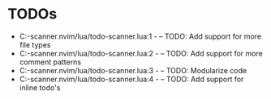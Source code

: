 * TODOs
- C:\Users\hardc\source\repos\todo-scanner.nvim/lua/todo-scanner.lua:1 - -- TODO: Add support for more file types
- C:\Users\hardc\source\repos\todo-scanner.nvim/lua/todo-scanner.lua:2 - -- TODO: Add support for more comment patterns
- C:\Users\hardc\source\repos\todo-scanner.nvim/lua/todo-scanner.lua:3 - -- TODO: Modularize code
- C:\Users\hardc\source\repos\todo-scanner.nvim/lua/todo-scanner.lua:4 - -- TODO: Add support for inline todo's
